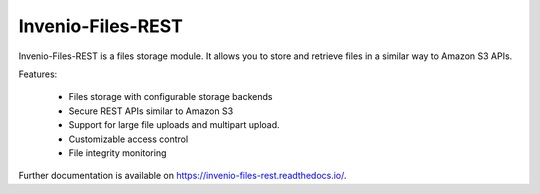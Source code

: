 ..
    This file is part of Invenio.
    Copyright (C) 2015-2019 CERN.

    Invenio is free software; you can redistribute it and/or modify it
    under the terms of the MIT License; see LICENSE file for more details.


====================
 Invenio-Files-REST
====================

.. image:: https://img.shields.io/travis/inveniosoftware/invenio-files-rest.svg
        :target: https://travis-ci.org/inveniosoftware/invenio-files-rest

.. image:: https://img.shields.io/coveralls/inveniosoftware/invenio-files-rest.svg
        :target: https://coveralls.io/r/inveniosoftware/invenio-files-rest

.. image:: https://img.shields.io/pypi/v/invenio-files-rest.svg
        :target: https://pypi.org/pypi/invenio-files-rest

.. image:: https://img.shields.io/github/license/inveniosoftware/invenio-files-rest.svg
        :target: https://github.com/inveniosoftware/invenio-files-rest/blob/master/LICENSE


Invenio-Files-REST is a files storage module. It allows you to store and
retrieve files in a similar way to Amazon S3 APIs.

Features:

 * Files storage with configurable storage backends
 * Secure REST APIs similar to Amazon S3
 * Support for large file uploads and multipart upload.
 * Customizable access control
 * File integrity monitoring


Further documentation is available on https://invenio-files-rest.readthedocs.io/.
